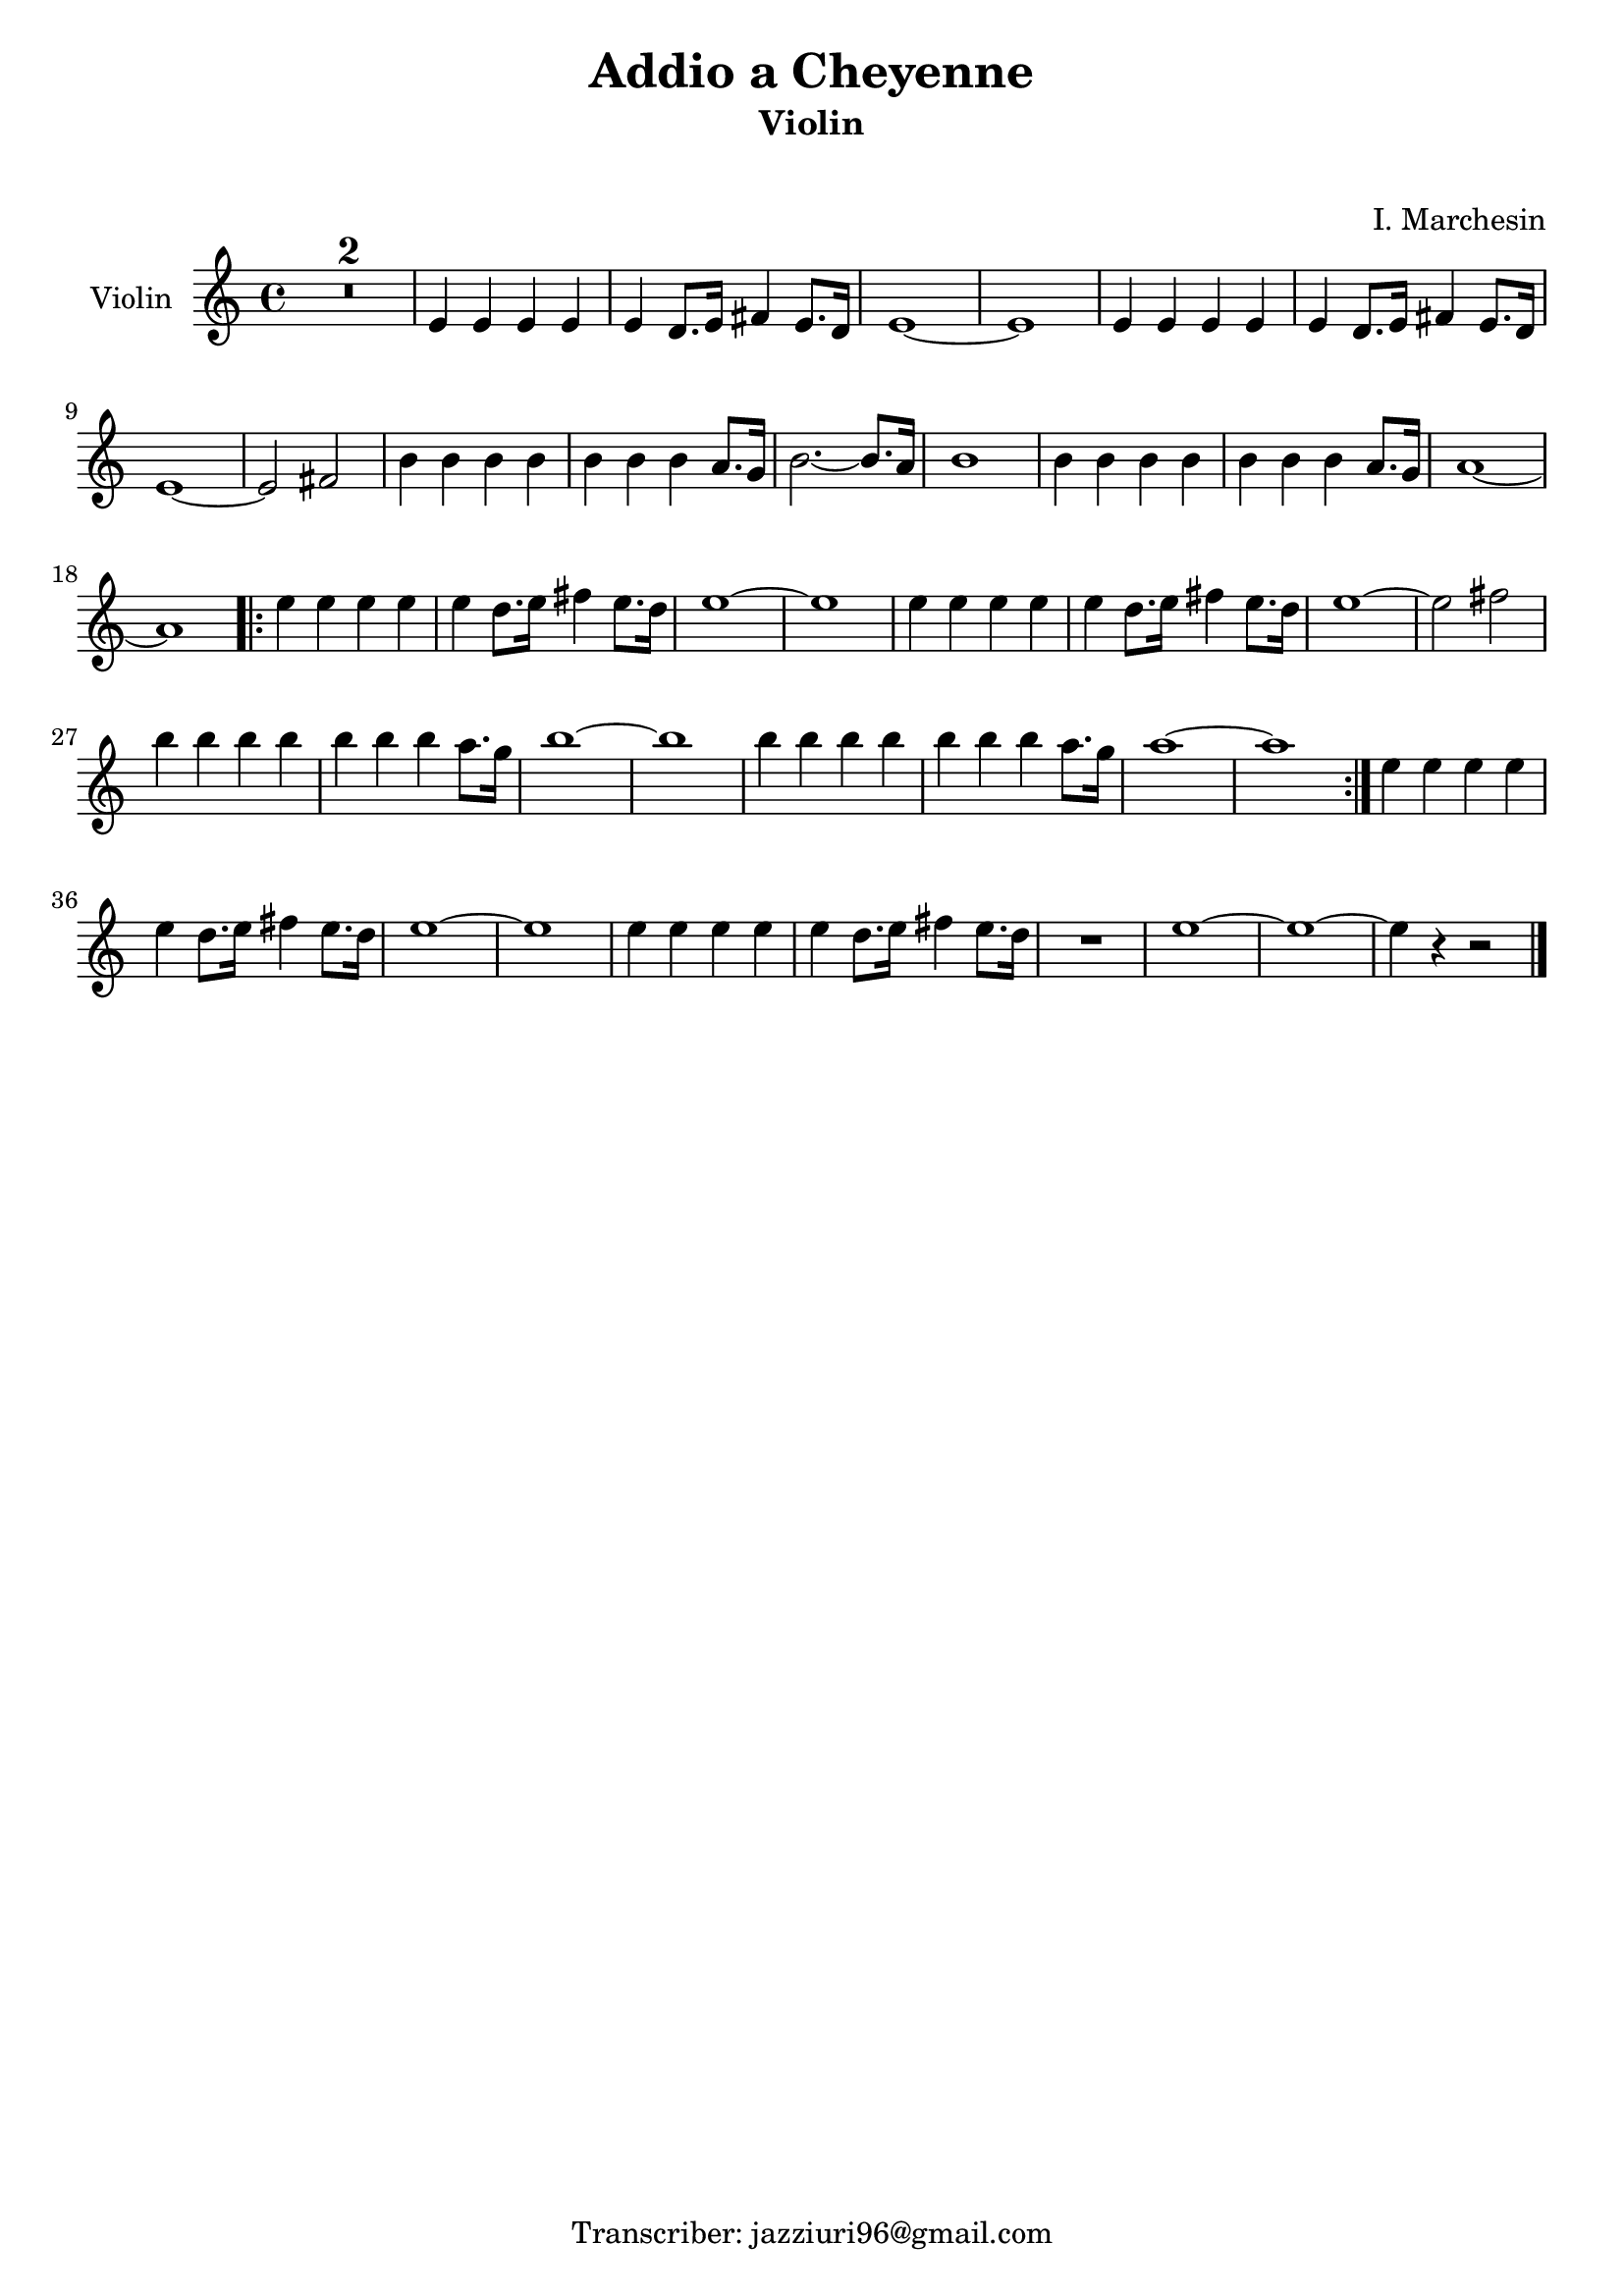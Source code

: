 \header {
  title = "Addio a Cheyenne"
  subtitle = "Violin"
  composer = " "
  arranger = "I. Marchesin"
  tagline = "Transcriber: jazziuri96@gmail.com"
}

global = {
 \time 4/4
 \key c \major
}

Violin = \new Voice {

  \compressMMRests {
    \relative c' {
    
    R1*2 |
    e4 e e e |
    e d8. e16 fis4 e8. d16 |
    e1~ |
    e |
    e4 e e e |
    e d8. e16 fis4 e8. d16 |
    e1~ |
    e2 fis |
    b4 b b b |
    b b b a8. g16 |
    b2.~ b8. a16 |
    b1 |
    b4 b b b |
    b b b a8. g16 |
    a1~ |
    a \bar ".|:"
    \repeat volta 2 {
    e'4 e e e |
    e d8. e16 fis4 e8. d16 |
    e1~ |
    e |
    e4 e e e |
    e d8. e16 fis4 e8. d16 |
    e1~ |
    e2 fis |
    b4 b b b |
    b b b a8. g16 |
    b1~ |
    b |
    b4 b b b |
    b b b a8. g16 |
    a1~ |
    a
    }
    e4 e e e |
    e d8. e16 fis4 e8. d16 |
    e1~ |
    e |
    e4 e e e |
    e d8. e16 fis4 e8. d16 |
    R1
    e1~ |
    e~ |
    e4 r4 r2 \bar "|."
    }
  }
}




music = {
 <<
    \tag #'score \tag #'vln
    \new Staff \with { instrumentName = "Violin" }
    <<\global \Violin>>
 >>
}

\score {
  \new StaffGroup \keepWithTag #'score \music
  \layout {}
  \midi {}
}